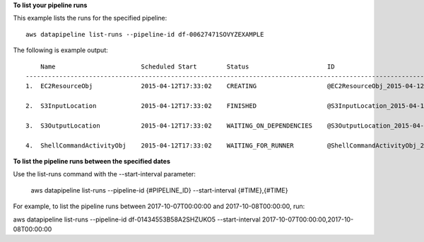 **To list your pipeline runs**

This example lists the runs for the specified pipeline::

   aws datapipeline list-runs --pipeline-id df-00627471SOVYZEXAMPLE
   
The following is example output::

       Name                       Scheduled Start        Status                     ID                                              Started                Ended
   -----------------------------------------------------------------------------------------------------------------------------------------------------------------------------
   1.  EC2ResourceObj             2015-04-12T17:33:02    CREATING                   @EC2ResourceObj_2015-04-12T17:33:02             2015-04-12T17:33:10

   2.  S3InputLocation            2015-04-12T17:33:02    FINISHED                   @S3InputLocation_2015-04-12T17:33:02            2015-04-12T17:33:09    2015-04-12T17:33:09

   3.  S3OutputLocation           2015-04-12T17:33:02    WAITING_ON_DEPENDENCIES    @S3OutputLocation_2015-04-12T17:33:02           2015-04-12T17:33:09

   4.  ShellCommandActivityObj    2015-04-12T17:33:02    WAITING_FOR_RUNNER         @ShellCommandActivityObj_2015-04-12T17:33:02    2015-04-12T17:33:09

**To list the pipeline runs between the specified dates**

Use the list-runs command with the --start-interval parameter:

   aws datapipeline list-runs --pipeline-id {#PIPELINE_ID} --start-interval {#TIME},{#TIME}

For example, to list the pipeline runs between 2017-10-07T00:00:00 and 2017-10-08T00:00:00, run:

aws datapipeline list-runs --pipeline-id df-01434553B58A2SHZUKO5 --start-interval 2017-10-07T00:00:00,2017-10-08T00:00:00

